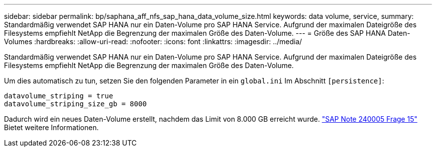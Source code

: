 ---
sidebar: sidebar 
permalink: bp/saphana_aff_nfs_sap_hana_data_volume_size.html 
keywords: data volume, service, 
summary: Standardmäßig verwendet SAP HANA nur ein Daten-Volume pro SAP HANA Service. Aufgrund der maximalen Dateigröße des Filesystems empfiehlt NetApp die Begrenzung der maximalen Größe des Daten-Volume. 
---
= Größe des SAP HANA Daten-Volumes
:hardbreaks:
:allow-uri-read: 
:nofooter: 
:icons: font
:linkattrs: 
:imagesdir: ../media/


[role="lead"]
Standardmäßig verwendet SAP HANA nur ein Daten-Volume pro SAP HANA Service. Aufgrund der maximalen Dateigröße des Filesystems empfiehlt NetApp die Begrenzung der maximalen Größe des Daten-Volume.

Um dies automatisch zu tun, setzen Sie den folgenden Parameter in ein `global.ini` Im Abschnitt `[persistence]`:

....
datavolume_striping = true
datavolume_striping_size_gb = 8000
....
Dadurch wird ein neues Daten-Volume erstellt, nachdem das Limit von 8.000 GB erreicht wurde. https://launchpad.support.sap.com/["SAP Note 240005 Frage 15"^] Bietet weitere Informationen.
